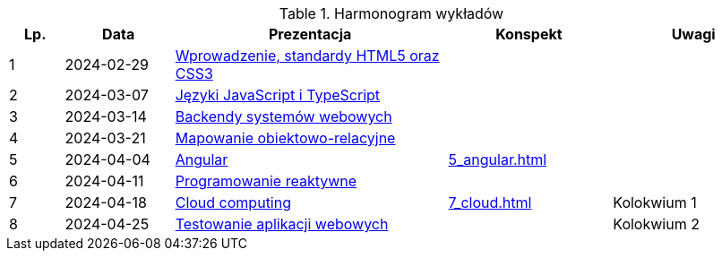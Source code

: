 .Harmonogram wykładów
[cols="1,2,5,3,3"]
|===
|Lp.|Data|Prezentacja|Konspekt|Uwagi

|1
|2024-02-29
|https://pwr-piisw.github.io/wyklady/01_wprowadzenie_html_css.html[Wprowadzenie, standardy HTML5 oraz CSS3]
|
|

|2
|2024-03-07
|https://pwr-piisw.github.io/wyklady/02_javascript_typescript.html[Języki JavaScript i TypeScript]
|
|

|3
|2024-03-14
|https://pwr-piisw.github.io/wyklady/03-backend.html[Backendy systemów webowych]
|
|

|4
|2024-03-21
|https://pwr-piisw.github.io/wyklady/04-persistence[Mapowanie obiektowo-relacyjne]
|
|

|5
|2024-04-04
|https://pwr-piisw.github.io/wyklady/05_angular.html[Angular]
|xref:5_angular.adoc[]
|

|6
|2024-04-11
|https://pwr-piisw.github.io/wyklady/06_reactive.html#/[Programowanie reaktywne]
//|xref:6_reactive.adoc[]
|
|

|7
|2024-04-18
|https://github.com/pwr-piisw/wyklady/raw/master/07_cloud.pptx[Cloud computing]
|xref:7_cloud.adoc[]
|Kolokwium 1

|8
|2024-04-25
|https://pwr-piisw.github.io/wyklady/08_frontend-testing.html#/[Testowanie aplikacji webowych]
|
|Kolokwium 2
|===

